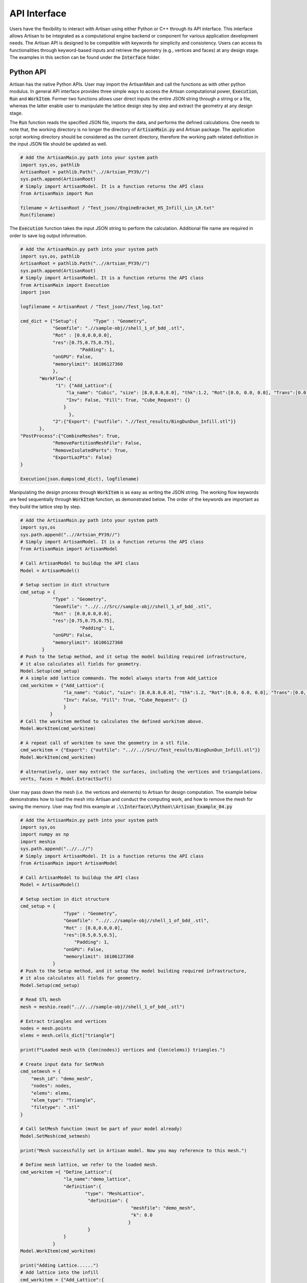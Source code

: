 API Interface
*************

Users have the flexibility to interact with Artisan using either Python or C++ through its API interface. This interface allows Artisan to be integrated as a computational engine backend or component for various application development needs. The Artisan API is designed to be compatible with keywords for simplicity and consistency. Users can access its functionalities through keyword-based inputs and retrieve the geometry (e.g., vertices and faces) at any design stage. The examples in this section can be found under the :code:`Interface` folder.

==========
Python API
==========

Artisan has the native Python APIs. User may import the ArtisanMain and call the functions as with other python modulus. In general API interface provides three simple ways to access the Artisan computational power, :code:`Execution`, :code:`Run` and :code:`WorkItem`. Former two functions allows user direct inputs the entire JSON string through a string or a file, whereas the latter enable user to manipulate the lattice design step by step and extract the geometry at any design stage.

The :code:`Run` function reads the specified JSON file, imports the data, and performs the defined calculations. One needs to note that, the working directory is no longer the directory of :code:`ArtisanMain.py` and Artisan package. The application script working directory should be considered as the current directory, therefore the working path related definition in the input JSON file should be updated as well. 

.. code-block:: python

    # Add the ArtisanMain.py path into your system path
    import sys,os, pathlib
    ArtisanRoot = pathlib.Path("..//Artsian_PY39//")
    sys.path.append(ArtisanRoot)
    # Simply import ArtisanModel. It is a function returns the API class 
    from ArtisanMain import Run

    filename = ArtisanRoot / "Test_json//EngineBracket_HS_Infill_Lin_LR.txt"
    Run(filename)

The :code:`Execution` function takes the input JSON string to perform the calculation. Additional file name are required in order to save log output information.

.. code-block:: python 

    # Add the ArtisanMain.py path into your system path
    import sys,os, pathlib
    ArtisanRoot = pathlib.Path("..//Artsian_PY39//")
    sys.path.append(ArtisanRoot)
    # Simply import ArtisanModel. It is a function returns the API class 
    from ArtisanMain import Execution
    import json

    logfilename = ArtisanRoot / "Test_json//Test_log.txt"

    cmd_dict = {"Setup":{      "Type" : "Geometry",
                "Geomfile": ".//sample-obj//shell_1_of_bdd_.stl",
                "Rot" : [0.0,0.0,0.0],
                "res":[0.75,0.75,0.75],
		          "Padding": 1,
                "onGPU": False,
                "memorylimit": 16106127360
                },
           "WorkFlow":{
                 "1": {"Add_Lattice":{
                     "la_name": "Cubic", "size": [8.0,8.0,8.0], "thk":1.2, "Rot":[0.0, 0.0, 0.0], "Trans":[0.0, 0.0, 0.0],
                     "Inv": False, "Fill": True, "Cube_Request": {}
                    }
                      },
                "2":{"Export": {"outfile": ".//Test_results/BingDunDun_Infill.stl"}}
           },
    "PostProcess":{"CombineMeshes": True,
                "RemovePartitionMeshFile": False,
                "RemoveIsolatedParts": True, 
                "ExportLazPts": False}
    }

    Execution(json.dumps(cmd_dict), logfilename)

Manipulating the design process through :code:`WorkItem` is as easy as writing the JSON string. The working flow keywords are feed sequentially through :code:`WorkItem` function, as demonstrated below. The order of the keywords are important as they build the lattice step by step. 

.. code-block:: python

    # Add the ArtisanMain.py path into your system path
    import sys,os
    sys.path.append("..//Artsian_PY39//")
    # Simply import ArtisanModel. It is a function returns the API class 
    from ArtisanMain import ArtisanModel

    # Call ArtisanModel to buildup the API class
    Model = ArtisanModel()

    # Setup section in dict structure
    cmd_setup = {      
                "Type" : "Geometry",
                "Geomfile": "..//..//Src//sample-obj//shell_1_of_bdd_.stl",
                "Rot" : [0.0,0.0,0.0],
                "res":[0.75,0.75,0.75],
		          "Padding": 1,
                "onGPU": False,
                "memorylimit": 16106127360
            }
    # Push to the Setup method, and it setup the model building required infrastructure, 
    # it also calculates all fields for geometry.            
    Model.Setup(cmd_setup)
    # A simple add lattice commands. The model always starts from Add_Lattice
    cmd_workitem = {"Add_Lattice":{
                    "la_name": "Cubic", "size": [8.0,8.0,8.0], "thk":1.2, "Rot":[0.0, 0.0, 0.0], "Trans":[0.0, 0.0, 0.0], 
                    "Inv": False, "Fill": True, "Cube_Request": {}
                    }
               }
    # Call the workitem method to calculates the defined workitem above.
    Model.WorkItem(cmd_workitem)

    # A repeat call of workitem to save the geometry in a stl file.
    cmd_workitem = {"Export": {"outfile": "..//..//Src//Test_results/BingDunDun_Infill.stl"}}
    Model.WorkItem(cmd_workitem)

    # alternatively, user may extract the surfaces, including the vertices and triangulations. 
    verts, faces = Model.ExtractSurf()

User may pass down the mesh (i.e. the vertices and elements) to Artisan for design computation. The example below demonstrates how to load the mesh into Artisan and conduct the computing work, and how to remove the mesh for saving the memory. User may find this example at :code:`.\\Interface\\Python\\Artisan_Example_04.py` 

.. code-block:: python

    # Add the ArtisanMain.py path into your system path
    import sys,os
    import numpy as np
    import meshio
    sys.path.append("..//..//")
    # Simply import ArtisanModel. It is a function returns the API class 
    from ArtisanMain import ArtisanModel

    # Call ArtisanModel to buildup the API class
    Model = ArtisanModel()

    # Setup section in dict structure
    cmd_setup = {      
                    "Type" : "Geometry",
                    "Geomfile": "..//..//sample-obj//shell_1_of_bdd_.stl",
                    "Rot" : [0.0,0.0,0.0],
                    "res":[0.5,0.5,0.5],
    		        "Padding": 1,
                    "onGPU": False,
                    "memorylimit": 16106127360
                }
    # Push to the Setup method, and it setup the model building required infrastructure, 
    # it also calculates all fields for geometry.            
    Model.Setup(cmd_setup)

    # Read STL mesh
    mesh = meshio.read("..//..//sample-obj//shell_1_of_bdd_.stl")

    # Extract triangles and vertices
    nodes = mesh.points
    elems = mesh.cells_dict["triangle"]

    print(f"Loaded mesh with {len(nodes)} vertices and {len(elems)} triangles.")

    # Create input data for SetMesh
    cmd_setmesh = {
        "mesh_id": "demo_mesh",
        "nodes": nodes,
        "elems": elems,
        "elem_type": "Triangle",
        "filetype": ".stl"
    }

    # Call SetMesh function (must be part of your model already)
    Model.SetMesh(cmd_setmesh)

    print("Mesh successfully set in Artisan model. Now you may reference to this mesh.")

    # Define mesh lattice, we refer to the loaded mesh.
    cmd_workitem ={ "Define_Lattice":{
                    "la_name":"demo_lattice",
                    "definition":{
                            "type": "MeshLattice",
                             "definition": {
                                             "meshfile": "demo_mesh",
                                             "k": 0.0
                                            }
                             }
                    }
                }
    Model.WorkItem(cmd_workitem)

    print("Adding Lattice......")
    # Add lattice into the infill
    cmd_workitem = {"Add_Lattice":{
                        "la_name": "demo_lattice", "size": [8.0,8.0,8.0], "thk":0.75, "Rot":[0.0, 0.0, 0.0], "Trans":[0.0, 0.0, 0.0],
                        "Inv": False, "Fill": True, "Cube_Request": {}
                        }
                   }
    Model.WorkItem(cmd_workitem)


    print("Delete the loaded mesh, and save the results.")
    # Remove the loaded mesh from Artisan
    Model.RemoveMesh({"MeshID":"demo_mesh"})

    # A repeat call of workitem to save the geometry in a stl file.
    cmd_workitem = {"Export": {"outfile": "..//..//Test_results/BingDunDun_Infill.stl"}}
    Model.WorkItem(cmd_workitem)

In above example, loading mesh and defining a lattice were through the stream, not relied on the external file exchanges. This may provide a more flexibility for user to integrate Artisan into their native system.   



=======
C++ API 
=======

The interaction between C++ and Artisan is just as straightforward as with Python. C++ applications can integrate the Artisan module through the embedded Python style. Users can refer to official documentation on the following topics:

    Embedding Python in Another Application: https://docs.python.org/3.9/extending/embedding.html
    
    Using NumPy C-API: https://numpy.org/doc/stable/user/c-info.html
    
    Extending Python with C or C++: https://docs.python.org/3.9/extending/extending.html

User may also consider use the well-known third party package to further enhance the interaction between python and C++, such as pybind11 (https://pybind11.readthedocs.io/en/stable/advanced/embedding.html). This section will not cover this part, and will take official python interface as the coding base since it's simply straightforward.  

To compile successfully, users are required to link to the Python libraries. Since Artisan relies on NumPy array-based data operations, compilation requires NumPy library support. The cmake code below shows a simple way of integrating both libs for compilation.

.. code-block:: cmake

    cmake_minimum_required(VERSION 3.0.0)
    project(CheckArtisan VERSION 0.1.0)

    include(CTest)
    enable_testing()

    add_executable(Artisan ./src/Artisan_Example_01.cpp)

    set(CPACK_PROJECT_NAME ${PROJECT_NAME})
    set(CPACK_PROJECT_VERSION ${PROJECT_VERSION})
    include(CPack)

    # find_package(PythonLibs REQUIRED)
    include_directories(C:/ProgramData/Anaconda3/include) # Python include folder
    include_directories(C:/ProgramData/Anaconda3/libs) # Python link lib
    include_directories(C:/ProgramData/Anaconda3/Lib/site-packages/numpy/core/include) # Numpy include folder
    target_include_directories(Artisan PUBLIC C:/ProgramData/Anaconda3/include)
    target_link_directories(Artisan PUBLIC C:/ProgramData/Anaconda3/libs)
    target_link_libraries(Artisan PUBLIC C:/ProgramData/Anaconda3/libs/python39.lib)

Similar to the usage in Python, Artisan offers three different styles of API interfaces. Users can launch the design computation directly by reading the JSON file or through a JSON stream. To do so, they can call the :code:`Run` function and pass in the JSON filename as input to launch the computation. Alternatively, users can push a string data that contains the JSON structure to the :code:`Execution` function to initiate the computation. And user may manipulate the design process through :code:`WorkItem` function. 

The sample code below demonstrates the basic usage of :code:`Run` function. The code loads the modulus using :code:`PyImport_Import` function, and execute the function using :code:`PyObject_CallObject`. Note that the function returns :code:`NULL`.

.. code-block:: cpp

    #include "Python.h"
    #include <iostream>
    #include <fstream>
    #include <conio.h>

    int main(int argc, char *argv[])
    {
    
	// References:
	// Embedding Python in Another Application
	// https://docs.python.org/3.9/extending/embedding.html

	// The code below demonstrates how to call the "Run" function which takes one argument - filename
	// It reads the file containing the json, and then execute the file and construct the model.
	// commands: Artisan.exe <-- the json file path here -->
	// Examples: Artisan.exe .//Test_json//crank_handle_infill.txt
	// Note this is only an example since we take the first argument after Artisan.exe as input.

	PyObject *pName, *pModule, *pDict, *pFunc, *pArgs, *pValue;
	// Initialize the Python Interpreter
        Py_Initialize();
        // Imports ArtisanMain.py
        char filename[] = "ArtisanMain";
        pName = PyUnicode_FromString(filename);
	// Load the module object
        pModule = PyImport_Import(pName);
	// Check whether the module was loaded.
	if (pModule != NULL) {
	    std::cout<< "Modulue loaded \n";
	}else{
	    std::cout<< "Fail: Modulue loaded \n";
	}
	// Access to the function "Run" in "ArtisanMain.py".
	// Run(filename) 
	// This function will read the "filename" - a JSON file and execute the file.
	pFunc = PyObject_GetAttrString(pModule, "Run");
	if (pFunc && PyCallable_Check(pFunc)) {
	    std::cout<< "Function loaded \n";
	}else{
	    std::cout<< "Fail: Function loaded \n";
	}
	// Define the function parameter values, as a python tuple
	pArgs = PyTuple_New(1); // we have one parameter here, the JSON file name.
	PyTuple_SetItem(pArgs, 0, PyUnicode_FromString(argv[1]));
	// Call function
	pValue = PyObject_CallObject(pFunc, pArgs);
	// Clean up
        Py_DECREF(pModule);
        Py_DECREF(pFunc);
        Py_DECREF(pName);
        Py_DECREF(pArgs);
	// Finish the python interpreter
	Py_Finalize(); 

	return 0;
    }

User may choose passing the c-style JSON string to Artisan, rather than read from external files. The code below demonstrate how to interact with the :code:`Execution` function in :code:`ArtisanMain`. This function requires additional argument that indicates the file name for log output.  

.. code-block:: cpp

    #include "Python.h"
    #include <iostream>
    #include <fstream>
    #include <conio.h>


    int main(int argc, char *argv[])
    {
    
	// This demo shows how to pass a c-style string with JSON to the execution function
	// User are required to give a logfile name as well. 
	
	PyObject *pName, *pModule, *pDict, *pFunc, *pArgs, *pValue;
	char TestString[] = "{\"Setup\": {\"Type\": \"Geometry\",                                \ 
	                                  \"Geomfile\": \".//sample-obj//shell_1_of_bdd_.stl\",  \
									  \"Rot\": [0.0, 0.0, 0.0],                              \
									  \"res\": [0.75, 0.75, 0.75],                           \
									  \"Padding\": 1, \"onGPU\": false,                      \
									  \"memorylimit\": 16106127360                           \
									  },                                                     \
						 \"WorkFlow\": {                                                     \
							\"1\": {                                                         \
							\"Add_Lattice\": {\"la_name\": \"Cubic\",                        \
							                  \"size\": [8.0, 8.0, 8.0],                     \
											  \"thk\": 1.2,                                  \
                                              \"Rot\":[0.0, 0.0, 0.0],                       \
                                              \"Trans\":[0.0, 0.0, 0.0],                     \
											  \"Inv\": false,                                \
											  \"Fill\": true,                                \
											  \"Cube_Request\": {}}},                        \
							\"2\": {                                                         \
							\"Export\": {\"outfile\": \".//Test_results/BingDunDun_Infill.stl\"}}}, \ 
						\"PostProcess\": {                                                   \
							\"CombineMeshes\": true,                                         \
							\"RemovePartitionMeshFile\": false,                              \
							\"RemoveIsolatedParts\": true,                                   \
							\"ExportLazPts\": false}}" ;                                      \
	
        char filename[] = "ArtisanMain";
	char logfile[] = "Testlogfile.log"; // logfile file name
	Py_Initialize();
        pName = PyUnicode_FromString(filename);
	// Load the module object
        pModule = PyImport_Import(pName);
	// Check whether the module was loaded.
	if (pModule != NULL) {
		std::cout<< "Modulue loaded \n";
	}else{
		std::cout<< "Fail: Modulue loaded \n";
	}
	// Access to the function "Run" in "ArtisanMain.py".
	// Run(filename) 
	// This function will read the "filename" - a JSON file and execute the file.
	pFunc = PyObject_GetAttrString(pModule, "Execution");
	if (pFunc && PyCallable_Check(pFunc)) {
		std::cout<< "Function loaded \n";
	}else{
		std::cout<< "Fail: Function loaded \n";
	}
	// Define the function parameter values, as a python tuple
	pArgs = PyTuple_New(2); // we have two parameter here, one json like string, and logfile filename.
	PyTuple_SetItem(pArgs, 0, PyUnicode_FromString(TestString));
	PyTuple_SetItem(pArgs, 1, PyUnicode_FromString(logfile));
	// Call function
	pValue = PyObject_CallObject(pFunc, pArgs);
	// Clean up
        Py_DECREF(pModule);
	Py_DECREF(pFunc);
        Py_DECREF(pName);
	Py_DECREF(pArgs);
	// Finish the python interpreter
	Py_Finalize();
	

	return 0;
    }

Users can use the :code:`WorkItem` method of the API object to perform various design and export operations on the lattice field. By passing the appropriate workflow keywords as inputs to :code:`WorkItem`, users can apply specific operations to manipulate the lattice field. Once the workflow has been completed, users can extract the resultant geometry using the :code:`ExtractSurf` method. This provides flexibility to users in terms of defining their own customized workflows for specific applications and use cases. The extracted geometry can be further processed or exported as per the user's requirement. The example below showed the usage of these methods. 

.. code-block:: cpp

    #include "Python.h"
    #include <numpy/arrayobject.h>
    #include <iostream>
    #include <cstdint>

    int main(int argc, char *argv[])
    {
    // This example demonstrates how to access Artisan APIs through Setup, WorkItem and ExtractSurf
    // Note that the codes is the embedded python interpreter into the application. 

	// Coding References:
    // Extending Python with C or C++
    // https://docs.python.org/3.9/extending/extending.html
	// Embedding Python in Another Application
	// https://docs.python.org/3.9/extending/embedding.html
    // Using NumPy C-API
	// https://numpy.org/doc/stable/user/c-info.html
    
	PyObject *pName, *pModule, *pDict, *pFunc, *pArgs, *pValue;
    PyObject *ArtisanModel, *AM_Setup, *AM_WorkItem, *AM_ExtractSurf;
    PyObject *pFunc_ArgsVal;

	char filename[] = "ArtisanMain";

	Py_Initialize();
    pName = PyUnicode_FromString(filename);
	// Load the module object
    pModule = PyImport_Import(pName);
	// Check whether the module was loaded.
	if (pModule != NULL) {
		std::cout<< "Artian Modulue loaded \n";
	}else{
		std::cout<< "Fail: Artisan Modulue loaded \n";
	}

	// Access to the function "ArtisanModel" in "ArtisanMain.py".
	// ArtisanModel() has to be called to return the API object.
    ArtisanModel = PyObject_CallObject(PyObject_GetAttrString(pModule, "ArtisanModel"), 
                                       Py_BuildValue("()")); 
    
    // Check whether the API object loaded or not
    if (ArtisanModel != NULL) {
		std::cout<< "API object loaded \n";
	}else{
		std::cout<< "Fail: API object loaded \n";
	}

    // Access the setup method
    AM_Setup = PyObject_GetAttrString(ArtisanModel, "Setup"); 

    if (PyCallable_Check(AM_Setup)) {
		std::cout<< "AM_Setup Function loaded \n";
	}else{
		std::cout<< "Fail: AM_Setup Function loaded \n";
	}

    // Build up the input Dict data object for setup.
    pFunc_ArgsVal = Py_BuildValue("{s:s, s:s, s:O, s:O, s:i, s:O, s:l}",
           "Type", "Geometry",
           "Geomfile", ".//sample-obj//shell_1_of_bdd_.stl",
           "Rot", Py_BuildValue("[d, d, d]", 0.0, 0.0, 0.0),
           "res", Py_BuildValue("[d, d, d]", 0.75, 0.75, 0.75),
           "Padding", 1,
           "onGPU", Py_False, 
           "memorylimit", 16106127360);

	// Define the function parameter values, as a python tuple
	pArgs = PyTuple_New(1); // we have one parameter here - a Dict data object.
	PyTuple_SetItem(pArgs, 0, pFunc_ArgsVal);
	
	// Call Setup method
	PyObject_CallObject(AM_Setup, pArgs);


    // Build up the input Dict data object of the 1st WorkItem.
    // Add a Cubic Lattice
    pFunc_ArgsVal = Py_BuildValue("{s:s, s:O, s:d, s:O, s:O, s:O, s:O, s:O}",
           "la_name", "Cubic",
           "size", Py_BuildValue("[d, d, d]", 8.0, 8.0, 8.0),
           "thk", 1.2,
           "Rot", Py_BuildValue("[d, d, d]", 0.0, 0.0, 0.0), 
           "Trans", Py_BuildValue("[d, d, d]", 0.0, 0.0, 0.0),
           "Inv", Py_False,
           "Fill", Py_True, 
           "Cube_Request", Py_BuildValue("{}"));

    pArgs = PyTuple_New(1); // we have one parameter here - a Dict data object.
	PyTuple_SetItem(pArgs, 0, Py_BuildValue("{s:O}", "Add_Lattice", pFunc_ArgsVal));

    // Get the WorkItem function
    AM_WorkItem = PyObject_GetAttrString(ArtisanModel, "WorkItem"); 

    if (PyCallable_Check(AM_WorkItem)) {
		std::cout<< "AM_WorkItem Function loaded \n";
	}else{
		std::cout<< "Fail: AM_WorkItem Function loaded \n";
	}
    // Call WorkItem - Add_Lattice
	PyObject_CallObject(AM_WorkItem, pArgs);

    // Build up the input Dict data object of the 2nd WorkItem.
    // Export the surfaces, save them as stl file.
    pFunc_ArgsVal = Py_BuildValue("{s:O}", "Export",
            Py_BuildValue("{s:s}",
                  "outfile", ".//Test_results/BingDunDun_Infill.stl"));

    PyTuple_SetItem(pArgs, 0, pFunc_ArgsVal);
    // Call WorkItem - Export
    PyObject_CallObject(AM_WorkItem, pArgs);


    // Alternatively we could get the vertices and faces here
    AM_ExtractSurf= PyObject_GetAttrString(ArtisanModel, "ExtractSurf");
    // Call ExtractSurf method to extract the surfaces of the current design.
    PyObject* pGeoms = PyObject_CallObject(AM_ExtractSurf, Py_BuildValue("()"));

    // Extract the returned numpy arrays
    // Vertices
    PyArrayObject* verts = reinterpret_cast<PyArrayObject*>(PyTuple_GetItem(pGeoms, 0));
    // Surfaces
    PyArrayObject* faces = reinterpret_cast<PyArrayObject*>(PyTuple_GetItem(pGeoms, 1));

    // Convert the numpy arrays to C++ arrays
    // This is a critical step that the data types have to match python returned values.
    // Vertices, float numbers.
    float* verts_c = static_cast<float*>(PyArray_DATA(verts));
    // Faces, unsigned int32
    uint32_t* faces_c = static_cast<uint32_t*>(PyArray_DATA(faces));


    // Get the shape of arrays
    npy_intp* verts_shape = PyArray_SHAPE(verts);
    npy_intp* faces_shape = PyArray_SHAPE(faces);

    std::cout << "Vertices Matrix Shape:" << " ";
    std::cout << verts_shape[0] << " "; // Number of the vertices
    std::cout << verts_shape[1] << " "; // Coordinate dimension, i.e. 3, in 3D space
    std::cout << std::endl;
    std::cout << "Faces Matrix Shape:" << " ";
    std::cout << faces_shape[0] << " "; // Number of the faces
    std::cout << faces_shape[1] << " "; // Each face contains three vertices
    std::cout << std::endl;

    // Print out the last vertices coordinate
    std::cout << "Coordinate of the last vertices:" << " ";
    std::cout << verts_c[(verts_shape[0]-1) * verts_shape[1] + 0] << " ";
    std::cout << verts_c[(verts_shape[0]-1) * verts_shape[1] + 1] << " ";
    std::cout << verts_c[(verts_shape[0]-1) * verts_shape[1] + 2] << " ";
    std::cout << std::endl;
    // Print out the last surfaces vertices index
    std::cout << "Vertices index of the last surface:" << " ";
    std::cout << faces_c[(faces_shape[0]-1) * faces_shape[1] + 0] << " ";
    std::cout << faces_c[(faces_shape[0]-1) * faces_shape[1] + 1] << " ";
    std::cout << faces_c[(faces_shape[0]-1) * faces_shape[1] + 2] << " ";
    std::cout << std::endl;

    // Print the data in the numpy arrays
    // for (npy_intp i = 0; i < verts_shape[0]; i++) {
    //     for (npy_intp j = 0; j < verts_shape[1]; j++) {
    //         std::cout << verts_c[i * verts_shape[1] + j] << " ";
    //     }
    //     std::cout << std::endl;
    // }

    // for (npy_intp i = 0; i < faces_shape[0]; i++) {
    //     for (npy_intp j = 0; j < faces_shape[1]; j++) {
    //         std::cout << faces_c[i * faces_shape[1] + j] << " ";
    //     }
    //     std::cout << std::endl;
    // }

    // Use below to print out the error message (if any). 
    PyErr_Print();

	// Clean up
    Py_DECREF(pModule);
	Py_DECREF(pFunc);
    Py_DECREF(pName);
	Py_DECREF(pArgs);
    Py_DECREF(pGeoms);

    Py_DECREF(pFunc_ArgsVal);
    Py_DECREF(ArtisanModel);
    Py_DECREF(AM_Setup);
    Py_DECREF(AM_WorkItem);
    Py_DECREF(AM_ExtractSurf);
    Py_DECREF(verts);
    Py_DECREF(faces);
	// Finish the python interpreter
	Py_Finalize();
	
	return 0;
    }












